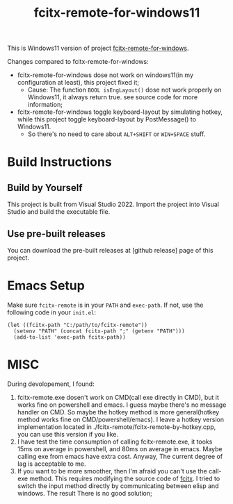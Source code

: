 #+TITLE: fcitx-remote-for-windows11

This is Windows11 version of project [[https://github.com/cute-jumper/fcitx-remote-for-windows][fcitx-remote-for-windows]].

Changes compared to fcitx-remote-for-windows:
- fcitx-remote-for-windows dose not work on windows11(in my configuration at least), this project fixed it;
    - Cause: The function ~BOOL isEngLayout()~ dose not work properly on Windows11, it always return true. see source code for more information;
- fcitx-remote-for-windows toggle keyboard-layout by simulating hotkey, while this project toggle keyboard-layout by PostMessage() to Windows11.
    - So there's no need to care about =ALT+SHIFT= or =WIN+SPACE= stuff.

* Build Instructions
** Build by Yourself
   This project is built from Visual Studio 2022. Import the project
   into Visual Studio and build the executable file.

** Use pre-built releases
   You can download the pre-built releases at [github release] page of this project.

* Emacs Setup
  Make sure =fcitx-remote= is in your =PATH= and =exec-path=. If not, use the following code in your =init.el=:
  #+BEGIN_SRC elisp
    (let ((fcitx-path "C:/path/to/fcitx-remote"))
      (setenv "PATH" (concat fcitx-path ";" (getenv "PATH")))
      (add-to-list 'exec-path fcitx-path))
  #+END_SRC

* MISC
  During devolopement, I found:
  1. fcitx-remote.exe dosen't work on CMD(call exe directly in CMD), but it works fine on powershell and emacs.
     I guess maybe there's no message handler on CMD. So maybe the hotkey method is more general(hotkey method works fine on CMD/powershell/emacs).
     I leave a hotkey version implementation located in ./fcitx-remote/fcitx-remote-by-hotkey.cpp, you can use this version if you like.
  2. I have test the time consumption of calling fcitx-remote.exe, it tooks 15ms on average in powershell, and 80ms on average in emacs.
     Maybe calling exe from emacs have extra cost. Anyway, The current degree of lag is acceptable to me.
  3. If you want to be more smoother, then I'm afraid you can't use the call-exe method.
     This requires modifying the source code of [[https://github.com/cute-jumper/fcitx.el][fcitx]].
     I tried to switch the input method directly by communicating between elisp and windows. The result There is no good solution;

